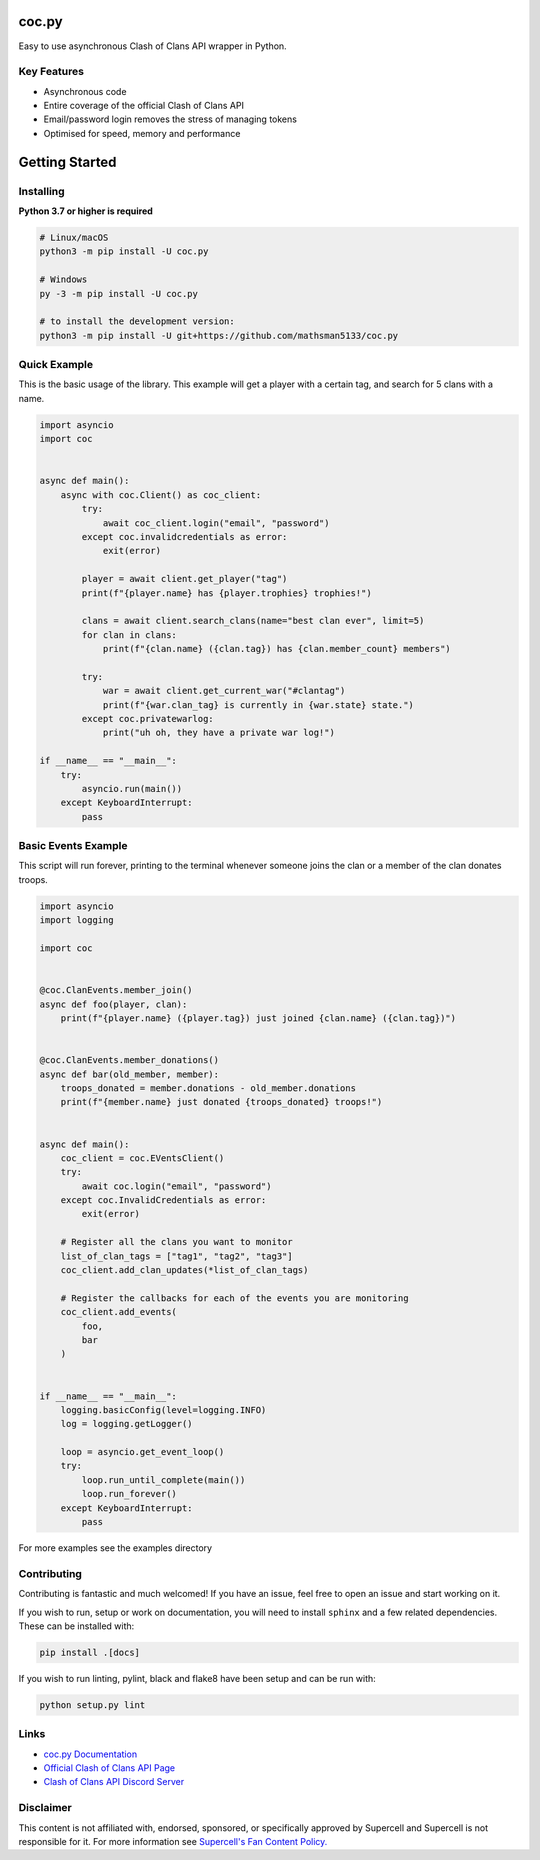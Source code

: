 coc.py
======

.. image:: https://discordapp.com/api/guilds/566451504332931073/embed.png
    :target: https://discord.gg/Eaja7gJ
    :alt: Discord Server Invite
.. image:: https://img.shields.io/pypi/v/coc.py.svg
   :target: https://pypi.python.org/pypi/coc.py
   :alt: PyPI version info
.. image:: https://img.shields.io/pypi/pyversions/discord.py.svg
   :target: https://pypi.python.org/pypi/coc.py
   :alt: PyPI supported Python versions


Easy to use asynchronous Clash of Clans API wrapper in Python.

Key Features
-------------
- Asynchronous code
- Entire coverage of the official Clash of Clans API
- Email/password login removes the stress of managing tokens
- Optimised for speed, memory and performance

Getting Started
================

Installing
-----------
**Python 3.7 or higher is required**

.. code:: sh

    # Linux/macOS
    python3 -m pip install -U coc.py

    # Windows
    py -3 -m pip install -U coc.py

    # to install the development version:
    python3 -m pip install -U git+https://github.com/mathsman5133/coc.py


Quick Example
--------------
This is the basic usage of the library.
This example will get a player with a certain tag, and search for 5 clans with a name.

.. code:: py

    import asyncio
    import coc


    async def main():
        async with coc.Client() as coc_client:
            try:
                await coc_client.login("email", "password")
            except coc.invalidcredentials as error:
                exit(error)

            player = await client.get_player("tag")
            print(f"{player.name} has {player.trophies} trophies!")

            clans = await client.search_clans(name="best clan ever", limit=5)
            for clan in clans:
                print(f"{clan.name} ({clan.tag}) has {clan.member_count} members")

            try:
                war = await client.get_current_war("#clantag")
                print(f"{war.clan_tag} is currently in {war.state} state.")
            except coc.privatewarlog:
                print("uh oh, they have a private war log!")

    if __name__ == "__main__":
        try:
            asyncio.run(main())
        except KeyboardInterrupt:
            pass

Basic Events Example
---------------------
This script will run forever, printing to the terminal
whenever someone joins the clan or a member of the clan donates troops.

.. code:: py

    import asyncio
    import logging

    import coc


    @coc.ClanEvents.member_join()
    async def foo(player, clan):
        print(f"{player.name} ({player.tag}) just joined {clan.name} ({clan.tag})")


    @coc.ClanEvents.member_donations()
    async def bar(old_member, member):
        troops_donated = member.donations - old_member.donations
        print(f"{member.name} just donated {troops_donated} troops!")


    async def main():
        coc_client = coc.EVentsClient()
        try:
            await coc.login("email", "password")
        except coc.InvalidCredentials as error:
            exit(error)

        # Register all the clans you want to monitor
        list_of_clan_tags = ["tag1", "tag2", "tag3"]
        coc_client.add_clan_updates(*list_of_clan_tags)

        # Register the callbacks for each of the events you are monitoring
        coc_client.add_events(
            foo,
            bar
        )


    if __name__ == "__main__":
        logging.basicConfig(level=logging.INFO)
        log = logging.getLogger()

        loop = asyncio.get_event_loop()
        try:
            loop.run_until_complete(main())
            loop.run_forever()
        except KeyboardInterrupt:
            pass

For more examples see the examples directory

Contributing
--------------
Contributing is fantastic and much welcomed! If you have an issue, feel free to open an issue and start working on it.

If you wish to run, setup or work on documentation, you will need to install ``sphinx`` and a few related dependencies.
These can be installed with:

.. code:: sh

    pip install .[docs]

If you wish to run linting, pylint, black and flake8 have been setup and can be run with:

.. code:: sh

    python setup.py lint

Links
------
- `coc.py Documentation <https://cocpy.readthedocs.io/en/latest/?>`_
- `Official Clash of Clans API Page <https://developer.clashofclans.com/>`_
- `Clash of Clans API Discord Server <https://discord.gg/Eaja7gJ>`_

Disclaimer
-----------
This content is not affiliated with, endorsed, sponsored, or specifically
approved by Supercell and Supercell is not responsible for it.
For more information see `Supercell's Fan Content Policy. <https://www.supercell.com/fan-content-policy.>`_



